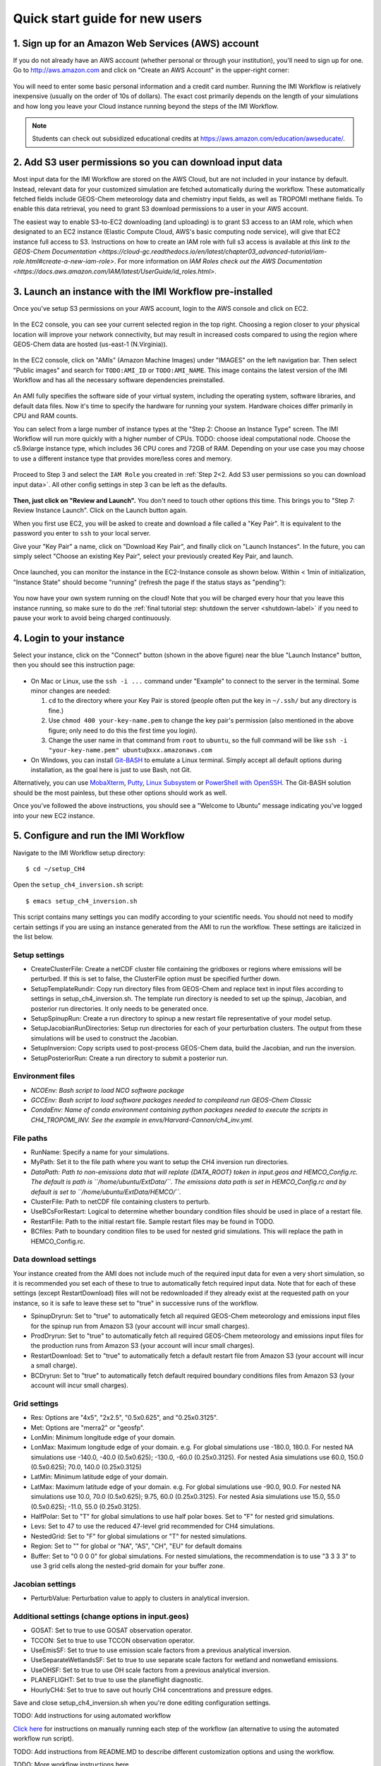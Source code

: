 .. _quick-start-label:

Quick start guide for new users
===============================


1. Sign up for an Amazon Web Services (AWS) account
---------------------------------------------------

If you do not already have an AWS account (whether personal or through your institution), you'll need to sign up for one.
Go to http://aws.amazon.com and click on "Create an AWS Account" in the upper-right corner:

.. figure:: img/create_aws_account.png
  :target: https://aws.amazon.com
  :width: 400 px

You will need to enter some basic personal information and a credit card number. Running the IMI Workflow is relatively inexpensive (usually on the order of 10s of dollars).
The exact cost primarily depends on the length of your simulations and how long you leave your Cloud instance running beyond the steps of the IMI Workflow.

.. note::
  Students can check out subsidized educational credits at https://aws.amazon.com/education/awseducate/.
  

2. Add S3 user permissions so you can download input data
---------------------------------------------------------

Most input data for the IMI Workflow are stored on the AWS Cloud, but are not included in your instance by default. Instead, relevant data
for your customized simulation are fetched automatically during the workflow. These automatically fetched fields include GEOS-Chem meteorology data and chemistry input fields,
as well as TROPOMI methane fields. To enable this data retrieval, you need to grant S3 download permissions to a user in your AWS account.


The easiest way to enable S3-to-EC2 downloading (and uploading) is to grant S3 access to an IAM role, which when designated to an EC2 instance (Elastic Compute Cloud, AWS's basic computing node service), will give that EC2 instance full access to S3. Instructions on how to create an IAM role with full s3 access is available at `this link to the GEOS-Chem Documentation <https://cloud-gc.readthedocs.io/en/latest/chapter03_advanced-tutorial/iam-role.html#create-a-new-iam-role>`. For more information on `IAM Roles check out the AWS Documentation <https://docs.aws.amazon.com/IAM/latest/UserGuide/id_roles.html>`.



3. Launch an instance with the IMI Workflow pre-installed
---------------------------------------------------------

Once you've setup S3 permissions on your AWS account, login to the AWS console and click on EC2.

.. figure:: img/main_console.png
  :width: 600 px

In the EC2 console, you can see your current selected region in the top right.
Choosing a region closer to your physical location will improve your network connectivity, but may result in increased costs compared to using the region where GEOS-Chem data are hosted (us-east-1 (N.Virginia)).

.. figure:: img/region_list.png
  :width: 300 px

.. _choose_ami-label:

In the EC2 console, click on "AMIs" (Amazon Machine Images) under "IMAGES" on the left navigation bar. Then select "Public images" and search for ``TODO:AMI_ID`` or ``TODO:AMI_NAME``.
This image contains the latest version of the IMI Workflow and has all the necessary software dependencies preinstalled.

.. figure:: img/search_ami.png

An AMI fully specifies the software side of your virtual system, including the operating system, software libraries, and default data files. 
Now it's time to specify the hardware for running your system. Hardware choices differ primarily in CPU and RAM counts. 

You can select from a large number of instance types at the "Step 2: Choose an Instance Type" screen. The IMI Workflow will run more quickly with a higher number of CPUs. 
TODO: choose ideal computational node. Choose the c5.9xlarge instance type, which includes 36 CPU cores and 72GB of RAM. Depending on your use case you may choose to use a different instance type that provides more/less cores and memory.

.. figure:: img/choose_instance_type.png

.. _skip-ec2-config-label:


Proceed to Step 3 and select the ``IAM Role`` you created in :ref:`Step 2<2. Add S3 user permissions so you can download input data>`. All other config settings in step 3 can be left as the defaults.

.. figure:: img/assign_iam_to_ec2.png

**Then, just click on "Review and Launch".** You don't need to touch other options this time. This brings you to "Step 7: Review Instance Launch". Click on the Launch button again.

.. _keypair-label:

When you first use EC2, you will be asked to create and download a file called a "Key Pair". It is equivalent to the password you enter to ``ssh`` to your local server.

Give your "Key Pair" a name, click on "Download Key Pair", and finally click on "Launch Instances". In the future, you can simply select "Choose an existing Key Pair", select your previously created Key Pair, and launch.

.. figure:: img/key_pair.png
  :width: 500 px


Once launched, you can monitor the instance in the EC2-Instance console as shown below. Within < 1min of initialization, "Instance State" should become "running" (refresh the page if the status stays as "pending"):

.. figure:: img/running_instance.png

You now have your own system running on the cloud! Note that you will be charged every hour that you leave this instance running, so make sure to do the 
:ref:`final tutorial step: shutdown the server <shutdown-label>` if you need to pause your work to avoid being charged continuously.

.. _login_ec2-label:

4. Login to your instance
------------------------------

Select your instance, click on the "Connect" button (shown in the above figure) near the blue "Launch Instance" button, then you should see this instruction page:

.. figure:: img/connect_instruction.png
  :width: 500 px

- On Mac or Linux, use the ``ssh -i ...`` command under "Example" to connect to the server in the terminal. Some minor changes are needed:

  (1) ``cd`` to the directory where your Key Pair is stored (people often put the key in ``~/.ssh/`` but any directory is fine.)
  (2) Use ``chmod 400 your-key-name.pem`` to change the key pair's permission (also mentioned in the above figure; only need to do this the first time you login).
  (3) Change the user name in that command from ``root`` to ``ubuntu``, so the full command will be like ``ssh -i "your-key-name.pem" ubuntu@xxx.amazonaws.com``

- On Windows, you can install `Git-BASH <https://gitforwindows.org>`_ to emulate a Linux terminal. Simply accept all default options during installation, as the goal here is just to use Bash, not Git. 
Alternatively, you can use `MobaXterm <http://angus.readthedocs.io/en/2016/amazon/log-in-with-mobaxterm-win.html>`_, `Putty <https://docs.aws.amazon.com/AWSEC2/latest/UserGuide/putty.html>`_, 
`Linux Subsystem <https://docs.aws.amazon.com/AWSEC2/latest/UserGuide/WSL.html>`_ or `PowerShell with OpenSSH <https://blogs.msdn.microsoft.com/powershell/2017/12/15/using-the-openssh-beta-in-windows-10-fall-creators-update-and-windows-server-1709/>`_. 
The Git-BASH solution should be the most painless, but these other options should work as well.


Once you've followed the above instructions, you should see a "Welcome to Ubuntu" message indicating you've logged into your new EC2 instance.


5. Configure and run the IMI Workflow
-------------------------------------

Navigate to the IMI Workflow setup directory::

  $ cd ~/setup_CH4

Open the ``setup_ch4_inversion.sh`` script::

  $ emacs setup_ch4_inversion.sh


This script contains many settings you can modify according to your scientific needs. You should not need to modify
certain settings if you are using an instance generated from the AMI to run the workflow. These settings are italicized in the list below.

Setup settings
~~~~~~~~~~~~~~

- CreateClusterFile: Create a netCDF cluster file containing the gridboxes or regions where emissions will be perturbed. If this is set to false, the ClusterFile option must be specified further down.
- SetupTemplateRundir: Copy run directory files from GEOS-Chem and replace text in input files according to settings in setup_ch4_inversion.sh. The template run directory is needed to set up the spinup, 
  Jacobian, and posterior run directories. It only needs to be generated once.
- SetupSpinupRun: Create a run directory to spinup a new restart file representative of your model setup.
- SetupJacobianRunDirectories: Setup run directories for each of your perturbation clusters. The output from these simulations will be used to construct the Jacobian.
- SetupInversion: Copy scripts used to post-process GEOS-Chem data, build the Jacobian, and run the inversion.
- SetupPosteriorRun: Create a run directory to submit a posterior run.

Environment files
~~~~~~~~~~~~~~~~~

- *NCOEnv: Bash script to load NCO software package*
- *GCCEnv: Bash script to load software packages needed to compileand run  GEOS-Chem Classic*
- *CondaEnv: Name of conda environment containing python packages needed to execute the scripts in CH4_TROPOMI_INV. See the example in envs/Harvard-Cannon/ch4_inv.yml.*

File paths
~~~~~~~~~~
- RunName: Specify a name for your simulations.
- MyPath: Set it to the file path where you want to setup the CH4 inversion run directories.
- *DataPath: Path to non-emissions data that will replate {DATA_ROOT} token in input.geos and HEMCO_Config.rc. The default is path is ``/home/ubuntu/ExtData/``.*
  *The emissions data path is set in HEMCO_Config.rc and by default is set to ``/home/ubuntu/ExtData/HEMCO/``.*
- ClusterFile: Path to netCDF file containing clusters to perturb.
- UseBCsForRestart: Logical to determine whether boundary condition files should be used in place of a restart file.
- RestartFile: Path to the initial restart file. Sample restart files may be found in TODO.
- BCfiles: Path to boundary condition files to be used for nested grid simulations. This will replace the path in HEMCO_Config.rc.

Data download settings
~~~~~~~~~~~~~~~~~~~~~~

Your instance created from the AMI does not include much of the required input data for even a very short simulation, so it is recommended you set each of these to true
to automatically fetch required input data. Note that for each of these settings (except RestartDownload) files will not be redownloaded if they already exist at the requested path on your instance, 
so it is safe to leave these set to "true" in successive runs of the workflow. 

- SpinupDryrun: Set to "true" to automatically fetch all required GEOS-Chem meteorology and emissions input files for the spinup run from Amazon S3 (your account will incur small charges).
- ProdDryrun: Set to "true" to automatically fetch all required GEOS-Chem meteorology and emissions input files for the production runs from Amazon S3 (your account will incur small charges).
- RestartDownload: Set to "true" to automatically fetch a default restart file from Amazon S3 (your account will incur a small charge).
- BCDryrun: Set to "true" to automatically fetch default required boundary conditions files from Amazon S3 (your account will incur small charges).

Grid settings
~~~~~~~~~~~~~
- Res: Options are "4x5", "2x2.5", "0.5x0.625", and "0.25x0.3125".
- Met: Options are "merra2" or "geosfp".
- LonMin: Minimum longitude edge of your domain.
- LonMax: Maximum longitude edge of your domain. e.g. For global simulations use -180.0, 180.0. For nested NA simulations use -140.0, -40.0 (0.5x0.625); -130.0, -60.0 (0.25x0.3125).
  For nested Asia simulations use   60.0, 150.0 (0.5x0.625); 70.0, 140.0 (0.25x0.3125)
- LatMin: Minimum latitude edge of your domain.
- LatMax: Maximum latitude edge of your domain. e.g. For global simulations use -90.0, 90.0. For nested NA simulations use 10.0, 70.0 (0.5x0.625); 9.75, 60.0 (0.25x0.3125).
  For nested Asia simulations use  15.0, 55.0 (0.5x0.625); -11.0, 55.0 (0.25x0.3125).
- HalfPolar: Set to "T" for global simulations to use half polar boxes. Set to "F" for nested grid simulations.
- Levs: Set to 47 to use the reduced 47-level grid recommended for CH4 simulations.
- NestedGrid: Set to "F" for global simulations or "T" for nested simulations.
- Region: Set to "" for global or "NA", "AS", "CH", "EU" for default domains
- Buffer: Set to "0 0 0 0" for global simulations. For nested simulations, the recommendation is to use "3 3 3 3" to use 3 grid cells along the nested-grid domain for your buffer zone.

Jacobian settings
~~~~~~~~~~~~~~~~~
- PerturbValue: Perturbation value to apply to clusters in analytical inversion.

Additional settings (change options in input.geos)
~~~~~~~~~~~~~~~~~~~~~~~~~~~~~~~~~~~~~~~~~~~~~~~~~~
- GOSAT: Set to true to use GOSAT observation operator.
- TCCON: Set to true to use TCCON observation operator.
- UseEmisSF: Set to true to use emission scale factors from a previous analytical inversion.
- UseSeparateWetlandsSF: Set to true to use separate scale factors for wetland and nonwetland emissions.
- UseOHSF: Set to true to use OH scale factors from a previous analytical inversion.
- PLANEFLIGHT: Set to true to use the planeflight diagnostic.
- HourlyCH4: Set to true to save out hourly CH4 concentrations and pressure edges.


Save and close setup_ch4_inversion.sh when you're done editing configuration settings.

TODO: Add instructions for using automated workflow

`Click here <manual-running>`__ for instructions on manually running each step of the workflow (an alternative to using the automated workflow run script).

TODO: Add instructions from README.MD to describe different customization options and using the workflow.


TODO: More workflow instructions here



6. Analyze output data with Python
----------------------------------

TODO: Fill in this section once all scripts are ready


.. _shutdown-label:

7. Shut down the instance
-------------------------

If you're done using your instance for awhile or don't plan on using it again, you should either shutdown or terminate your instance. 
Shutting down or terminating your instance will minimize or completely stop, respectively, new charges to your account.


Right-click on the instance in your console to get this menu:

.. image:: img/terminate.png

You have two options now, "Stop" to shutdown or "Terminate" to completely delete your instance:

- "Stop" will make the system inactive. You won't be charged for CPU time, but you will be charged a negligible disk storage fee.
  You can restart the server at any time and all files will be preserved. When an instance is stopped, you can also change its hardware type (right click on the instance -> "Instance Settings" -> "Change Instance Type") 
- "Terminate" will completely remove that instance so you won't be charged for it any further.
  Unless you save your system as an AMI or transfer the data to other storage services, you will lose all your data and software.

TODO: Add section (here or elsewhere) on exporting data to S3. Also add information somewhere about modifying instance type when not running IMI to save money
